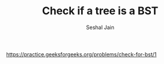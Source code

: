 #+TITLE: Check if a tree is a BST
#+AUTHOR: Seshal Jain
#+TAGS[]: bst
https://practice.geeksforgeeks.org/problems/check-for-bst/1
